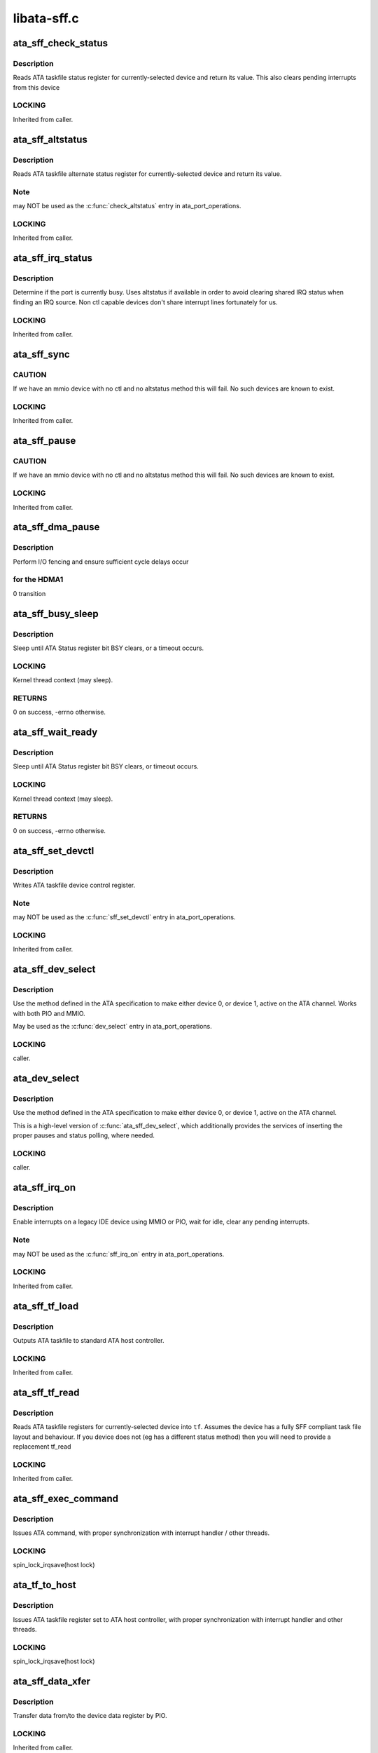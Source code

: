 .. -*- coding: utf-8; mode: rst -*-

============
libata-sff.c
============


.. _`ata_sff_check_status`:

ata_sff_check_status
====================

.. c:function:: u8 ata_sff_check_status (struct ata_port *ap)

    Read device status reg & clear interrupt

    :param struct ata_port \*ap:
        port where the device is



.. _`ata_sff_check_status.description`:

Description
-----------

Reads ATA taskfile status register for currently-selected device
and return its value. This also clears pending interrupts
from this device



.. _`ata_sff_check_status.locking`:

LOCKING
-------

Inherited from caller.



.. _`ata_sff_altstatus`:

ata_sff_altstatus
=================

.. c:function:: u8 ata_sff_altstatus (struct ata_port *ap)

    Read device alternate status reg

    :param struct ata_port \*ap:
        port where the device is



.. _`ata_sff_altstatus.description`:

Description
-----------

Reads ATA taskfile alternate status register for
currently-selected device and return its value.



.. _`ata_sff_altstatus.note`:

Note
----

may NOT be used as the :c:func:`check_altstatus` entry in
ata_port_operations.



.. _`ata_sff_altstatus.locking`:

LOCKING
-------

Inherited from caller.



.. _`ata_sff_irq_status`:

ata_sff_irq_status
==================

.. c:function:: u8 ata_sff_irq_status (struct ata_port *ap)

    Check if the device is busy

    :param struct ata_port \*ap:
        port where the device is



.. _`ata_sff_irq_status.description`:

Description
-----------

Determine if the port is currently busy. Uses altstatus
if available in order to avoid clearing shared IRQ status
when finding an IRQ source. Non ctl capable devices don't
share interrupt lines fortunately for us.



.. _`ata_sff_irq_status.locking`:

LOCKING
-------

Inherited from caller.



.. _`ata_sff_sync`:

ata_sff_sync
============

.. c:function:: void ata_sff_sync (struct ata_port *ap)

    Flush writes

    :param struct ata_port \*ap:
        Port to wait for.



.. _`ata_sff_sync.caution`:

CAUTION
-------

If we have an mmio device with no ctl and no altstatus
method this will fail. No such devices are known to exist.



.. _`ata_sff_sync.locking`:

LOCKING
-------

Inherited from caller.



.. _`ata_sff_pause`:

ata_sff_pause
=============

.. c:function:: void ata_sff_pause (struct ata_port *ap)

    Flush writes and wait 400nS

    :param struct ata_port \*ap:
        Port to pause for.



.. _`ata_sff_pause.caution`:

CAUTION
-------

If we have an mmio device with no ctl and no altstatus
method this will fail. No such devices are known to exist.



.. _`ata_sff_pause.locking`:

LOCKING
-------

Inherited from caller.



.. _`ata_sff_dma_pause`:

ata_sff_dma_pause
=================

.. c:function:: void ata_sff_dma_pause (struct ata_port *ap)

    Pause before commencing DMA

    :param struct ata_port \*ap:
        Port to pause for.



.. _`ata_sff_dma_pause.description`:

Description
-----------

Perform I/O fencing and ensure sufficient cycle delays occur



.. _`ata_sff_dma_pause.for-the-hdma1`:

for the HDMA1
-------------

0 transition



.. _`ata_sff_busy_sleep`:

ata_sff_busy_sleep
==================

.. c:function:: int ata_sff_busy_sleep (struct ata_port *ap, unsigned long tmout_pat, unsigned long tmout)

    sleep until BSY clears, or timeout

    :param struct ata_port \*ap:
        port containing status register to be polled

    :param unsigned long tmout_pat:
        impatience timeout in msecs

    :param unsigned long tmout:
        overall timeout in msecs



.. _`ata_sff_busy_sleep.description`:

Description
-----------

Sleep until ATA Status register bit BSY clears,
or a timeout occurs.



.. _`ata_sff_busy_sleep.locking`:

LOCKING
-------

Kernel thread context (may sleep).



.. _`ata_sff_busy_sleep.returns`:

RETURNS
-------

0 on success, -errno otherwise.



.. _`ata_sff_wait_ready`:

ata_sff_wait_ready
==================

.. c:function:: int ata_sff_wait_ready (struct ata_link *link, unsigned long deadline)

    sleep until BSY clears, or timeout

    :param struct ata_link \*link:
        SFF link to wait ready status for

    :param unsigned long deadline:
        deadline jiffies for the operation



.. _`ata_sff_wait_ready.description`:

Description
-----------

Sleep until ATA Status register bit BSY clears, or timeout
occurs.



.. _`ata_sff_wait_ready.locking`:

LOCKING
-------

Kernel thread context (may sleep).



.. _`ata_sff_wait_ready.returns`:

RETURNS
-------

0 on success, -errno otherwise.



.. _`ata_sff_set_devctl`:

ata_sff_set_devctl
==================

.. c:function:: void ata_sff_set_devctl (struct ata_port *ap, u8 ctl)

    Write device control reg

    :param struct ata_port \*ap:
        port where the device is

    :param u8 ctl:
        value to write



.. _`ata_sff_set_devctl.description`:

Description
-----------

Writes ATA taskfile device control register.



.. _`ata_sff_set_devctl.note`:

Note
----

may NOT be used as the :c:func:`sff_set_devctl` entry in
ata_port_operations.



.. _`ata_sff_set_devctl.locking`:

LOCKING
-------

Inherited from caller.



.. _`ata_sff_dev_select`:

ata_sff_dev_select
==================

.. c:function:: void ata_sff_dev_select (struct ata_port *ap, unsigned int device)

    Select device 0/1 on ATA bus

    :param struct ata_port \*ap:
        ATA channel to manipulate

    :param unsigned int device:
        ATA device (numbered from zero) to select



.. _`ata_sff_dev_select.description`:

Description
-----------

Use the method defined in the ATA specification to
make either device 0, or device 1, active on the
ATA channel.  Works with both PIO and MMIO.

May be used as the :c:func:`dev_select` entry in ata_port_operations.



.. _`ata_sff_dev_select.locking`:

LOCKING
-------

caller.



.. _`ata_dev_select`:

ata_dev_select
==============

.. c:function:: void ata_dev_select (struct ata_port *ap, unsigned int device, unsigned int wait, unsigned int can_sleep)

    Select device 0/1 on ATA bus

    :param struct ata_port \*ap:
        ATA channel to manipulate

    :param unsigned int device:
        ATA device (numbered from zero) to select

    :param unsigned int wait:
        non-zero to wait for Status register BSY bit to clear

    :param unsigned int can_sleep:
        non-zero if context allows sleeping



.. _`ata_dev_select.description`:

Description
-----------

Use the method defined in the ATA specification to
make either device 0, or device 1, active on the
ATA channel.

This is a high-level version of :c:func:`ata_sff_dev_select`, which
additionally provides the services of inserting the proper
pauses and status polling, where needed.



.. _`ata_dev_select.locking`:

LOCKING
-------

caller.



.. _`ata_sff_irq_on`:

ata_sff_irq_on
==============

.. c:function:: void ata_sff_irq_on (struct ata_port *ap)

    Enable interrupts on a port.

    :param struct ata_port \*ap:
        Port on which interrupts are enabled.



.. _`ata_sff_irq_on.description`:

Description
-----------

Enable interrupts on a legacy IDE device using MMIO or PIO,
wait for idle, clear any pending interrupts.



.. _`ata_sff_irq_on.note`:

Note
----

may NOT be used as the :c:func:`sff_irq_on` entry in
ata_port_operations.



.. _`ata_sff_irq_on.locking`:

LOCKING
-------

Inherited from caller.



.. _`ata_sff_tf_load`:

ata_sff_tf_load
===============

.. c:function:: void ata_sff_tf_load (struct ata_port *ap, const struct ata_taskfile *tf)

    send taskfile registers to host controller

    :param struct ata_port \*ap:
        Port to which output is sent

    :param const struct ata_taskfile \*tf:
        ATA taskfile register set



.. _`ata_sff_tf_load.description`:

Description
-----------

Outputs ATA taskfile to standard ATA host controller.



.. _`ata_sff_tf_load.locking`:

LOCKING
-------

Inherited from caller.



.. _`ata_sff_tf_read`:

ata_sff_tf_read
===============

.. c:function:: void ata_sff_tf_read (struct ata_port *ap, struct ata_taskfile *tf)

    input device's ATA taskfile shadow registers

    :param struct ata_port \*ap:
        Port from which input is read

    :param struct ata_taskfile \*tf:
        ATA taskfile register set for storing input



.. _`ata_sff_tf_read.description`:

Description
-----------

Reads ATA taskfile registers for currently-selected device
into ``tf``\ . Assumes the device has a fully SFF compliant task file
layout and behaviour. If you device does not (eg has a different
status method) then you will need to provide a replacement tf_read



.. _`ata_sff_tf_read.locking`:

LOCKING
-------

Inherited from caller.



.. _`ata_sff_exec_command`:

ata_sff_exec_command
====================

.. c:function:: void ata_sff_exec_command (struct ata_port *ap, const struct ata_taskfile *tf)

    issue ATA command to host controller

    :param struct ata_port \*ap:
        port to which command is being issued

    :param const struct ata_taskfile \*tf:
        ATA taskfile register set



.. _`ata_sff_exec_command.description`:

Description
-----------

Issues ATA command, with proper synchronization with interrupt
handler / other threads.



.. _`ata_sff_exec_command.locking`:

LOCKING
-------

spin_lock_irqsave(host lock)



.. _`ata_tf_to_host`:

ata_tf_to_host
==============

.. c:function:: void ata_tf_to_host (struct ata_port *ap, const struct ata_taskfile *tf)

    issue ATA taskfile to host controller

    :param struct ata_port \*ap:
        port to which command is being issued

    :param const struct ata_taskfile \*tf:
        ATA taskfile register set



.. _`ata_tf_to_host.description`:

Description
-----------

Issues ATA taskfile register set to ATA host controller,
with proper synchronization with interrupt handler and
other threads.



.. _`ata_tf_to_host.locking`:

LOCKING
-------

spin_lock_irqsave(host lock)



.. _`ata_sff_data_xfer`:

ata_sff_data_xfer
=================

.. c:function:: unsigned int ata_sff_data_xfer (struct ata_device *dev, unsigned char *buf, unsigned int buflen, int rw)

    Transfer data by PIO

    :param struct ata_device \*dev:
        device to target

    :param unsigned char \*buf:
        data buffer

    :param unsigned int buflen:
        buffer length

    :param int rw:
        read/write



.. _`ata_sff_data_xfer.description`:

Description
-----------

Transfer data from/to the device data register by PIO.



.. _`ata_sff_data_xfer.locking`:

LOCKING
-------

Inherited from caller.



.. _`ata_sff_data_xfer.returns`:

RETURNS
-------

Bytes consumed.



.. _`ata_sff_data_xfer32`:

ata_sff_data_xfer32
===================

.. c:function:: unsigned int ata_sff_data_xfer32 (struct ata_device *dev, unsigned char *buf, unsigned int buflen, int rw)

    Transfer data by PIO

    :param struct ata_device \*dev:
        device to target

    :param unsigned char \*buf:
        data buffer

    :param unsigned int buflen:
        buffer length

    :param int rw:
        read/write



.. _`ata_sff_data_xfer32.description`:

Description
-----------

Transfer data from/to the device data register by PIO using 32bit
I/O operations.



.. _`ata_sff_data_xfer32.locking`:

LOCKING
-------

Inherited from caller.



.. _`ata_sff_data_xfer32.returns`:

RETURNS
-------

Bytes consumed.



.. _`ata_sff_data_xfer_noirq`:

ata_sff_data_xfer_noirq
=======================

.. c:function:: unsigned int ata_sff_data_xfer_noirq (struct ata_device *dev, unsigned char *buf, unsigned int buflen, int rw)

    Transfer data by PIO

    :param struct ata_device \*dev:
        device to target

    :param unsigned char \*buf:
        data buffer

    :param unsigned int buflen:
        buffer length

    :param int rw:
        read/write



.. _`ata_sff_data_xfer_noirq.description`:

Description
-----------

Transfer data from/to the device data register by PIO. Do the
transfer with interrupts disabled.



.. _`ata_sff_data_xfer_noirq.locking`:

LOCKING
-------

Inherited from caller.



.. _`ata_sff_data_xfer_noirq.returns`:

RETURNS
-------

Bytes consumed.



.. _`ata_pio_sector`:

ata_pio_sector
==============

.. c:function:: void ata_pio_sector (struct ata_queued_cmd *qc)

    Transfer a sector of data.

    :param struct ata_queued_cmd \*qc:
        Command on going



.. _`ata_pio_sector.description`:

Description
-----------

Transfer qc->sect_size bytes of data from/to the ATA device.



.. _`ata_pio_sector.locking`:

LOCKING
-------

Inherited from caller.



.. _`ata_pio_sectors`:

ata_pio_sectors
===============

.. c:function:: void ata_pio_sectors (struct ata_queued_cmd *qc)

    Transfer one or many sectors.

    :param struct ata_queued_cmd \*qc:
        Command on going



.. _`ata_pio_sectors.description`:

Description
-----------

Transfer one or many sectors of data from/to the
ATA device for the DRQ request.



.. _`ata_pio_sectors.locking`:

LOCKING
-------

Inherited from caller.



.. _`atapi_send_cdb`:

atapi_send_cdb
==============

.. c:function:: void atapi_send_cdb (struct ata_port *ap, struct ata_queued_cmd *qc)

    Write CDB bytes to hardware

    :param struct ata_port \*ap:
        Port to which ATAPI device is attached.

    :param struct ata_queued_cmd \*qc:
        Taskfile currently active



.. _`atapi_send_cdb.description`:

Description
-----------

When device has indicated its readiness to accept
a CDB, this function is called.  Send the CDB.



.. _`atapi_send_cdb.locking`:

LOCKING
-------

caller.



.. _`__atapi_pio_bytes`:

__atapi_pio_bytes
=================

.. c:function:: int __atapi_pio_bytes (struct ata_queued_cmd *qc, unsigned int bytes)

    Transfer data from/to the ATAPI device.

    :param struct ata_queued_cmd \*qc:
        Command on going

    :param unsigned int bytes:
        number of bytes



.. _`__atapi_pio_bytes.description`:

Description
-----------

Transfer Transfer data from/to the ATAPI device.



.. _`__atapi_pio_bytes.locking`:

LOCKING
-------

Inherited from caller.



.. _`atapi_pio_bytes`:

atapi_pio_bytes
===============

.. c:function:: void atapi_pio_bytes (struct ata_queued_cmd *qc)

    Transfer data from/to the ATAPI device.

    :param struct ata_queued_cmd \*qc:
        Command on going



.. _`atapi_pio_bytes.description`:

Description
-----------

Transfer Transfer data from/to the ATAPI device.



.. _`atapi_pio_bytes.locking`:

LOCKING
-------

Inherited from caller.



.. _`ata_hsm_ok_in_wq`:

ata_hsm_ok_in_wq
================

.. c:function:: int ata_hsm_ok_in_wq (struct ata_port *ap, struct ata_queued_cmd *qc)

    Check if the qc can be handled in the workqueue.

    :param struct ata_port \*ap:
        the target ata_port

    :param struct ata_queued_cmd \*qc:
        qc on going



.. _`ata_hsm_ok_in_wq.returns`:

RETURNS
-------

1 if ok in workqueue, 0 otherwise.



.. _`ata_hsm_qc_complete`:

ata_hsm_qc_complete
===================

.. c:function:: void ata_hsm_qc_complete (struct ata_queued_cmd *qc, int in_wq)

    finish a qc running on standard HSM

    :param struct ata_queued_cmd \*qc:
        Command to complete

    :param int in_wq:
        1 if called from workqueue, 0 otherwise



.. _`ata_hsm_qc_complete.description`:

Description
-----------

Finish ``qc`` which is running on standard HSM.



.. _`ata_hsm_qc_complete.locking`:

LOCKING
-------

If ``in_wq`` is zero, spin_lock_irqsave(host lock).
Otherwise, none on entry and grabs host lock.



.. _`ata_sff_hsm_move`:

ata_sff_hsm_move
================

.. c:function:: int ata_sff_hsm_move (struct ata_port *ap, struct ata_queued_cmd *qc, u8 status, int in_wq)

    move the HSM to the next state.

    :param struct ata_port \*ap:
        the target ata_port

    :param struct ata_queued_cmd \*qc:
        qc on going

    :param u8 status:
        current device status

    :param int in_wq:
        1 if called from workqueue, 0 otherwise



.. _`ata_sff_hsm_move.returns`:

RETURNS
-------

1 when poll next status needed, 0 otherwise.



.. _`ata_sff_qc_issue`:

ata_sff_qc_issue
================

.. c:function:: unsigned int ata_sff_qc_issue (struct ata_queued_cmd *qc)

    issue taskfile to a SFF controller

    :param struct ata_queued_cmd \*qc:
        command to issue to device



.. _`ata_sff_qc_issue.description`:

Description
-----------

This function issues a PIO or NODATA command to a SFF
controller.



.. _`ata_sff_qc_issue.locking`:

LOCKING
-------

spin_lock_irqsave(host lock)



.. _`ata_sff_qc_issue.returns`:

RETURNS
-------

Zero on success, AC_ERR\_\* mask on failure



.. _`ata_sff_qc_fill_rtf`:

ata_sff_qc_fill_rtf
===================

.. c:function:: bool ata_sff_qc_fill_rtf (struct ata_queued_cmd *qc)

    fill result TF using ->sff_tf_read

    :param struct ata_queued_cmd \*qc:
        qc to fill result TF for



.. _`ata_sff_qc_fill_rtf.description`:

Description
-----------

``qc`` is finished and result TF needs to be filled.  Fill it
using ->sff_tf_read.



.. _`ata_sff_qc_fill_rtf.locking`:

LOCKING
-------

spin_lock_irqsave(host lock)



.. _`ata_sff_qc_fill_rtf.returns`:

RETURNS
-------

true indicating that result TF is successfully filled.



.. _`ata_sff_port_intr`:

ata_sff_port_intr
=================

.. c:function:: unsigned int ata_sff_port_intr (struct ata_port *ap, struct ata_queued_cmd *qc)

    Handle SFF port interrupt

    :param struct ata_port \*ap:
        Port on which interrupt arrived (possibly...)

    :param struct ata_queued_cmd \*qc:
        Taskfile currently active in engine



.. _`ata_sff_port_intr.description`:

Description
-----------

Handle port interrupt for given queued command.



.. _`ata_sff_port_intr.locking`:

LOCKING
-------

spin_lock_irqsave(host lock)



.. _`ata_sff_port_intr.returns`:

RETURNS
-------

One if interrupt was handled, zero if not (shared irq).



.. _`ata_sff_interrupt`:

ata_sff_interrupt
=================

.. c:function:: irqreturn_t ata_sff_interrupt (int irq, void *dev_instance)

    Default SFF ATA host interrupt handler

    :param int irq:
        irq line (unused)

    :param void \*dev_instance:
        pointer to our ata_host information structure



.. _`ata_sff_interrupt.description`:

Description
-----------

Default interrupt handler for PCI IDE devices.  Calls
:c:func:`ata_sff_port_intr` for each port that is not disabled.



.. _`ata_sff_interrupt.locking`:

LOCKING
-------

Obtains host lock during operation.



.. _`ata_sff_interrupt.returns`:

RETURNS
-------

IRQ_NONE or IRQ_HANDLED.



.. _`ata_sff_lost_interrupt`:

ata_sff_lost_interrupt
======================

.. c:function:: void ata_sff_lost_interrupt (struct ata_port *ap)

    Check for an apparent lost interrupt

    :param struct ata_port \*ap:
        port that appears to have timed out



.. _`ata_sff_lost_interrupt.description`:

Description
-----------

Called from the libata error handlers when the core code suspects
an interrupt has been lost. If it has complete anything we can and
then return. Interface must support altstatus for this faster
recovery to occur.



.. _`ata_sff_lost_interrupt.locking`:

Locking
-------

Caller holds host lock



.. _`ata_sff_freeze`:

ata_sff_freeze
==============

.. c:function:: void ata_sff_freeze (struct ata_port *ap)

    Freeze SFF controller port

    :param struct ata_port \*ap:
        port to freeze



.. _`ata_sff_freeze.description`:

Description
-----------

Freeze SFF controller port.



.. _`ata_sff_freeze.locking`:

LOCKING
-------

Inherited from caller.



.. _`ata_sff_thaw`:

ata_sff_thaw
============

.. c:function:: void ata_sff_thaw (struct ata_port *ap)

    Thaw SFF controller port

    :param struct ata_port \*ap:
        port to thaw



.. _`ata_sff_thaw.description`:

Description
-----------

Thaw SFF controller port.



.. _`ata_sff_thaw.locking`:

LOCKING
-------

Inherited from caller.



.. _`ata_sff_prereset`:

ata_sff_prereset
================

.. c:function:: int ata_sff_prereset (struct ata_link *link, unsigned long deadline)

    prepare SFF link for reset

    :param struct ata_link \*link:
        SFF link to be reset

    :param unsigned long deadline:
        deadline jiffies for the operation



.. _`ata_sff_prereset.description`:

Description
-----------

SFF link ``link`` is about to be reset.  Initialize it.  It first
calls :c:func:`ata_std_prereset` and wait for !BSY if the port is
being softreset.



.. _`ata_sff_prereset.locking`:

LOCKING
-------

Kernel thread context (may sleep)



.. _`ata_sff_prereset.returns`:

RETURNS
-------

0 on success, -errno otherwise.



.. _`ata_devchk`:

ata_devchk
==========

.. c:function:: unsigned int ata_devchk (struct ata_port *ap, unsigned int device)

    PATA device presence detection

    :param struct ata_port \*ap:
        ATA channel to examine

    :param unsigned int device:
        Device to examine (starting at zero)



.. _`ata_devchk.description`:

Description
-----------

This technique was originally described in
Hale Landis's ATADRVR (www.ata-atapi.com), and
later found its way into the ATA/ATAPI spec.

Write a pattern to the ATA shadow registers,
and if a device is present, it will respond by
correctly storing and echoing back the
ATA shadow register contents.



.. _`ata_devchk.locking`:

LOCKING
-------

caller.



.. _`ata_sff_dev_classify`:

ata_sff_dev_classify
====================

.. c:function:: unsigned int ata_sff_dev_classify (struct ata_device *dev, int present, u8 *r_err)

    Parse returned ATA device signature

    :param struct ata_device \*dev:
        ATA device to classify (starting at zero)

    :param int present:
        device seems present

    :param u8 \*r_err:
        Value of error register on completion



.. _`ata_sff_dev_classify.description`:

Description
-----------

After an event -- SRST, E.D.D., or SATA COMRESET -- occurs,
an ATA/ATAPI-defined set of values is placed in the ATA
shadow registers, indicating the results of device detection
and diagnostics.

Select the ATA device, and read the values from the ATA shadow
registers.  Then parse according to the Error register value,
and the spec-defined values examined by :c:func:`ata_dev_classify`.



.. _`ata_sff_dev_classify.locking`:

LOCKING
-------

caller.



.. _`ata_sff_dev_classify.returns`:

RETURNS
-------

Device type - ``ATA_DEV_ATA``\ , ``ATA_DEV_ATAPI`` or ``ATA_DEV_NONE``\ .



.. _`ata_sff_wait_after_reset`:

ata_sff_wait_after_reset
========================

.. c:function:: int ata_sff_wait_after_reset (struct ata_link *link, unsigned int devmask, unsigned long deadline)

    wait for devices to become ready after reset

    :param struct ata_link \*link:
        SFF link which is just reset

    :param unsigned int devmask:
        mask of present devices

    :param unsigned long deadline:
        deadline jiffies for the operation



.. _`ata_sff_wait_after_reset.description`:

Description
-----------

Wait devices attached to SFF ``link`` to become ready after
reset.  It contains preceding 150ms wait to avoid accessing TF
status register too early.



.. _`ata_sff_wait_after_reset.locking`:

LOCKING
-------

Kernel thread context (may sleep).



.. _`ata_sff_wait_after_reset.returns`:

RETURNS
-------

0 on success, -ENODEV if some or all of devices in ``devmask``
don't seem to exist.  -errno on other errors.



.. _`ata_sff_softreset`:

ata_sff_softreset
=================

.. c:function:: int ata_sff_softreset (struct ata_link *link, unsigned int *classes, unsigned long deadline)

    reset host port via ATA SRST

    :param struct ata_link \*link:
        ATA link to reset

    :param unsigned int \*classes:
        resulting classes of attached devices

    :param unsigned long deadline:
        deadline jiffies for the operation



.. _`ata_sff_softreset.description`:

Description
-----------

Reset host port using ATA SRST.



.. _`ata_sff_softreset.locking`:

LOCKING
-------

Kernel thread context (may sleep)



.. _`ata_sff_softreset.returns`:

RETURNS
-------

0 on success, -errno otherwise.



.. _`sata_sff_hardreset`:

sata_sff_hardreset
==================

.. c:function:: int sata_sff_hardreset (struct ata_link *link, unsigned int *class, unsigned long deadline)

    reset host port via SATA phy reset

    :param struct ata_link \*link:
        link to reset

    :param unsigned int \*class:
        resulting class of attached device

    :param unsigned long deadline:
        deadline jiffies for the operation



.. _`sata_sff_hardreset.description`:

Description
-----------

SATA phy-reset host port using DET bits of SControl register,
wait for !BSY and classify the attached device.



.. _`sata_sff_hardreset.locking`:

LOCKING
-------

Kernel thread context (may sleep)



.. _`sata_sff_hardreset.returns`:

RETURNS
-------

0 on success, -errno otherwise.



.. _`ata_sff_postreset`:

ata_sff_postreset
=================

.. c:function:: void ata_sff_postreset (struct ata_link *link, unsigned int *classes)

    SFF postreset callback

    :param struct ata_link \*link:
        the target SFF ata_link

    :param unsigned int \*classes:
        classes of attached devices



.. _`ata_sff_postreset.description`:

Description
-----------

This function is invoked after a successful reset.  It first
calls :c:func:`ata_std_postreset` and performs SFF specific postreset
processing.



.. _`ata_sff_postreset.locking`:

LOCKING
-------

Kernel thread context (may sleep)



.. _`ata_sff_drain_fifo`:

ata_sff_drain_fifo
==================

.. c:function:: void ata_sff_drain_fifo (struct ata_queued_cmd *qc)

    Stock FIFO drain logic for SFF controllers

    :param struct ata_queued_cmd \*qc:
        command



.. _`ata_sff_drain_fifo.description`:

Description
-----------

Drain the FIFO and device of any stuck data following a command
failing to complete. In some cases this is necessary before a
reset will recover the device.



.. _`ata_sff_error_handler`:

ata_sff_error_handler
=====================

.. c:function:: void ata_sff_error_handler (struct ata_port *ap)

    Stock error handler for SFF controller

    :param struct ata_port \*ap:
        port to handle error for



.. _`ata_sff_error_handler.description`:

Description
-----------

Stock error handler for SFF controller.  It can handle both
PATA and SATA controllers.  Many controllers should be able to
use this EH as-is or with some added handling before and
after.



.. _`ata_sff_error_handler.locking`:

LOCKING
-------

Kernel thread context (may sleep)



.. _`ata_sff_std_ports`:

ata_sff_std_ports
=================

.. c:function:: void ata_sff_std_ports (struct ata_ioports *ioaddr)

    initialize ioaddr with standard port offsets.

    :param struct ata_ioports \*ioaddr:
        IO address structure to be initialized



.. _`ata_sff_std_ports.description`:

Description
-----------

Utility function which initializes data_addr, error_addr,
feature_addr, nsect_addr, lbal_addr, lbam_addr, lbah_addr,
device_addr, status_addr, and command_addr to standard offsets
relative to cmd_addr.

Does not set ctl_addr, altstatus_addr, bmdma_addr, or scr_addr.



.. _`ata_pci_sff_init_host`:

ata_pci_sff_init_host
=====================

.. c:function:: int ata_pci_sff_init_host (struct ata_host *host)

    acquire native PCI ATA resources and init host

    :param struct ata_host \*host:
        target ATA host



.. _`ata_pci_sff_init_host.description`:

Description
-----------

Acquire native PCI ATA resources for ``host`` and initialize the
first two ports of ``host`` accordingly.  Ports marked dummy are
skipped and allocation failure makes the port dummy.

Note that native PCI resources are valid even for legacy hosts
as we fix up pdev resources array early in boot, so this
function can be used for both native and legacy SFF hosts.



.. _`ata_pci_sff_init_host.locking`:

LOCKING
-------

Inherited from calling layer (may sleep).



.. _`ata_pci_sff_init_host.returns`:

RETURNS
-------

0 if at least one port is initialized, -ENODEV if no port is
available.



.. _`ata_pci_sff_prepare_host`:

ata_pci_sff_prepare_host
========================

.. c:function:: int ata_pci_sff_prepare_host (struct pci_dev *pdev, const struct ata_port_info *const *ppi, struct ata_host **r_host)

    helper to prepare PCI PIO-only SFF ATA host

    :param struct pci_dev \*pdev:
        target PCI device

    :param const \*ppi:
        array of port_info, must be enough for two ports

    :param struct ata_host \*\*r_host:
        out argument for the initialized ATA host



.. _`ata_pci_sff_prepare_host.description`:

Description
-----------

Helper to allocate PIO-only SFF ATA host for ``pdev``\ , acquire
all PCI resources and initialize it accordingly in one go.



.. _`ata_pci_sff_prepare_host.locking`:

LOCKING
-------

Inherited from calling layer (may sleep).



.. _`ata_pci_sff_prepare_host.returns`:

RETURNS
-------

0 on success, -errno otherwise.



.. _`ata_pci_sff_activate_host`:

ata_pci_sff_activate_host
=========================

.. c:function:: int ata_pci_sff_activate_host (struct ata_host *host, irq_handler_t irq_handler, struct scsi_host_template *sht)

    start SFF host, request IRQ and register it

    :param struct ata_host \*host:
        target SFF ATA host

    :param irq_handler_t irq_handler:
        irq_handler used when requesting IRQ(s)

    :param struct scsi_host_template \*sht:
        scsi_host_template to use when registering the host



.. _`ata_pci_sff_activate_host.description`:

Description
-----------

This is the counterpart of :c:func:`ata_host_activate` for SFF ATA
hosts.  This separate helper is necessary because SFF hosts
use two separate interrupts in legacy mode.



.. _`ata_pci_sff_activate_host.locking`:

LOCKING
-------

Inherited from calling layer (may sleep).



.. _`ata_pci_sff_activate_host.returns`:

RETURNS
-------

0 on success, -errno otherwise.



.. _`ata_pci_sff_init_one`:

ata_pci_sff_init_one
====================

.. c:function:: int ata_pci_sff_init_one (struct pci_dev *pdev, const struct ata_port_info *const *ppi, struct scsi_host_template *sht, void *host_priv, int hflag)

    Initialize/register PIO-only PCI IDE controller

    :param struct pci_dev \*pdev:
        Controller to be initialized

    :param const \*ppi:
        array of port_info, must be enough for two ports

    :param struct scsi_host_template \*sht:
        scsi_host_template to use when registering the host

    :param void \*host_priv:
        host private_data

    :param int hflag:
        host flags



.. _`ata_pci_sff_init_one.description`:

Description
-----------

This is a helper function which can be called from a driver's
:c:func:`xxx_init_one` probe function if the hardware uses traditional
IDE taskfile registers and is PIO only.



.. _`ata_pci_sff_init_one.assumption`:

ASSUMPTION
----------

Nobody makes a single channel controller that appears solely as
the secondary legacy port on PCI.



.. _`ata_pci_sff_init_one.locking`:

LOCKING
-------

Inherited from PCI layer (may sleep).



.. _`ata_pci_sff_init_one.returns`:

RETURNS
-------

Zero on success, negative on errno-based value on error.



.. _`ata_bmdma_fill_sg`:

ata_bmdma_fill_sg
=================

.. c:function:: void ata_bmdma_fill_sg (struct ata_queued_cmd *qc)

    Fill PCI IDE PRD table

    :param struct ata_queued_cmd \*qc:
        Metadata associated with taskfile to be transferred



.. _`ata_bmdma_fill_sg.description`:

Description
-----------

Fill PCI IDE PRD (scatter-gather) table with segments
associated with the current disk command.



.. _`ata_bmdma_fill_sg.locking`:

LOCKING
-------

spin_lock_irqsave(host lock)



.. _`ata_bmdma_fill_sg_dumb`:

ata_bmdma_fill_sg_dumb
======================

.. c:function:: void ata_bmdma_fill_sg_dumb (struct ata_queued_cmd *qc)

    Fill PCI IDE PRD table

    :param struct ata_queued_cmd \*qc:
        Metadata associated with taskfile to be transferred



.. _`ata_bmdma_fill_sg_dumb.description`:

Description
-----------

Fill PCI IDE PRD (scatter-gather) table with segments
associated with the current disk command. Perform the fill
so that we avoid writing any length 64K records for
controllers that don't follow the spec.



.. _`ata_bmdma_fill_sg_dumb.locking`:

LOCKING
-------

spin_lock_irqsave(host lock)



.. _`ata_bmdma_qc_prep`:

ata_bmdma_qc_prep
=================

.. c:function:: void ata_bmdma_qc_prep (struct ata_queued_cmd *qc)

    Prepare taskfile for submission

    :param struct ata_queued_cmd \*qc:
        Metadata associated with taskfile to be prepared



.. _`ata_bmdma_qc_prep.description`:

Description
-----------

Prepare ATA taskfile for submission.



.. _`ata_bmdma_qc_prep.locking`:

LOCKING
-------

spin_lock_irqsave(host lock)



.. _`ata_bmdma_dumb_qc_prep`:

ata_bmdma_dumb_qc_prep
======================

.. c:function:: void ata_bmdma_dumb_qc_prep (struct ata_queued_cmd *qc)

    Prepare taskfile for submission

    :param struct ata_queued_cmd \*qc:
        Metadata associated with taskfile to be prepared



.. _`ata_bmdma_dumb_qc_prep.description`:

Description
-----------

Prepare ATA taskfile for submission.



.. _`ata_bmdma_dumb_qc_prep.locking`:

LOCKING
-------

spin_lock_irqsave(host lock)



.. _`ata_bmdma_qc_issue`:

ata_bmdma_qc_issue
==================

.. c:function:: unsigned int ata_bmdma_qc_issue (struct ata_queued_cmd *qc)

    issue taskfile to a BMDMA controller

    :param struct ata_queued_cmd \*qc:
        command to issue to device



.. _`ata_bmdma_qc_issue.description`:

Description
-----------

This function issues a PIO, NODATA or DMA command to a
SFF/BMDMA controller.  PIO and NODATA are handled by
:c:func:`ata_sff_qc_issue`.



.. _`ata_bmdma_qc_issue.locking`:

LOCKING
-------

spin_lock_irqsave(host lock)



.. _`ata_bmdma_qc_issue.returns`:

RETURNS
-------

Zero on success, AC_ERR\_\* mask on failure



.. _`ata_bmdma_port_intr`:

ata_bmdma_port_intr
===================

.. c:function:: unsigned int ata_bmdma_port_intr (struct ata_port *ap, struct ata_queued_cmd *qc)

    Handle BMDMA port interrupt

    :param struct ata_port \*ap:
        Port on which interrupt arrived (possibly...)

    :param struct ata_queued_cmd \*qc:
        Taskfile currently active in engine



.. _`ata_bmdma_port_intr.description`:

Description
-----------

Handle port interrupt for given queued command.



.. _`ata_bmdma_port_intr.locking`:

LOCKING
-------

spin_lock_irqsave(host lock)



.. _`ata_bmdma_port_intr.returns`:

RETURNS
-------

One if interrupt was handled, zero if not (shared irq).



.. _`ata_bmdma_interrupt`:

ata_bmdma_interrupt
===================

.. c:function:: irqreturn_t ata_bmdma_interrupt (int irq, void *dev_instance)

    Default BMDMA ATA host interrupt handler

    :param int irq:
        irq line (unused)

    :param void \*dev_instance:
        pointer to our ata_host information structure



.. _`ata_bmdma_interrupt.description`:

Description
-----------

Default interrupt handler for PCI IDE devices.  Calls
:c:func:`ata_bmdma_port_intr` for each port that is not disabled.



.. _`ata_bmdma_interrupt.locking`:

LOCKING
-------

Obtains host lock during operation.



.. _`ata_bmdma_interrupt.returns`:

RETURNS
-------

IRQ_NONE or IRQ_HANDLED.



.. _`ata_bmdma_error_handler`:

ata_bmdma_error_handler
=======================

.. c:function:: void ata_bmdma_error_handler (struct ata_port *ap)

    Stock error handler for BMDMA controller

    :param struct ata_port \*ap:
        port to handle error for



.. _`ata_bmdma_error_handler.description`:

Description
-----------

Stock error handler for BMDMA controller.  It can handle both
PATA and SATA controllers.  Most BMDMA controllers should be
able to use this EH as-is or with some added handling before
and after.



.. _`ata_bmdma_error_handler.locking`:

LOCKING
-------

Kernel thread context (may sleep)



.. _`ata_bmdma_post_internal_cmd`:

ata_bmdma_post_internal_cmd
===========================

.. c:function:: void ata_bmdma_post_internal_cmd (struct ata_queued_cmd *qc)

    Stock post_internal_cmd for BMDMA

    :param struct ata_queued_cmd \*qc:
        internal command to clean up



.. _`ata_bmdma_post_internal_cmd.locking`:

LOCKING
-------

Kernel thread context (may sleep)



.. _`ata_bmdma_irq_clear`:

ata_bmdma_irq_clear
===================

.. c:function:: void ata_bmdma_irq_clear (struct ata_port *ap)

    Clear PCI IDE BMDMA interrupt.

    :param struct ata_port \*ap:
        Port associated with this ATA transaction.



.. _`ata_bmdma_irq_clear.description`:

Description
-----------

Clear interrupt and error flags in DMA status register.

May be used as the :c:func:`irq_clear` entry in ata_port_operations.



.. _`ata_bmdma_irq_clear.locking`:

LOCKING
-------

spin_lock_irqsave(host lock)



.. _`ata_bmdma_setup`:

ata_bmdma_setup
===============

.. c:function:: void ata_bmdma_setup (struct ata_queued_cmd *qc)

    Set up PCI IDE BMDMA transaction

    :param struct ata_queued_cmd \*qc:
        Info associated with this ATA transaction.



.. _`ata_bmdma_setup.locking`:

LOCKING
-------

spin_lock_irqsave(host lock)



.. _`ata_bmdma_start`:

ata_bmdma_start
===============

.. c:function:: void ata_bmdma_start (struct ata_queued_cmd *qc)

    Start a PCI IDE BMDMA transaction

    :param struct ata_queued_cmd \*qc:
        Info associated with this ATA transaction.



.. _`ata_bmdma_start.locking`:

LOCKING
-------

spin_lock_irqsave(host lock)



.. _`ata_bmdma_stop`:

ata_bmdma_stop
==============

.. c:function:: void ata_bmdma_stop (struct ata_queued_cmd *qc)

    Stop PCI IDE BMDMA transfer

    :param struct ata_queued_cmd \*qc:
        Command we are ending DMA for



.. _`ata_bmdma_stop.description`:

Description
-----------

Clears the ATA_DMA_START flag in the dma control register

May be used as the :c:func:`bmdma_stop` entry in ata_port_operations.



.. _`ata_bmdma_stop.locking`:

LOCKING
-------

spin_lock_irqsave(host lock)



.. _`ata_bmdma_status`:

ata_bmdma_status
================

.. c:function:: u8 ata_bmdma_status (struct ata_port *ap)

    Read PCI IDE BMDMA status

    :param struct ata_port \*ap:
        Port associated with this ATA transaction.



.. _`ata_bmdma_status.description`:

Description
-----------

Read and return BMDMA status register.

May be used as the :c:func:`bmdma_status` entry in ata_port_operations.



.. _`ata_bmdma_status.locking`:

LOCKING
-------

spin_lock_irqsave(host lock)



.. _`ata_bmdma_port_start`:

ata_bmdma_port_start
====================

.. c:function:: int ata_bmdma_port_start (struct ata_port *ap)

    Set port up for bmdma.

    :param struct ata_port \*ap:
        Port to initialize



.. _`ata_bmdma_port_start.description`:

Description
-----------

Called just after data structures for each port are
initialized.  Allocates space for PRD table.

May be used as the :c:func:`port_start` entry in ata_port_operations.



.. _`ata_bmdma_port_start.locking`:

LOCKING
-------

Inherited from caller.



.. _`ata_bmdma_port_start32`:

ata_bmdma_port_start32
======================

.. c:function:: int ata_bmdma_port_start32 (struct ata_port *ap)

    Set port up for dma.

    :param struct ata_port \*ap:
        Port to initialize



.. _`ata_bmdma_port_start32.description`:

Description
-----------

Called just after data structures for each port are
initialized.  Enables 32bit PIO and allocates space for PRD
table.

May be used as the :c:func:`port_start` entry in ata_port_operations for
devices that are capable of 32bit PIO.



.. _`ata_bmdma_port_start32.locking`:

LOCKING
-------

Inherited from caller.



.. _`ata_pci_bmdma_clear_simplex`:

ata_pci_bmdma_clear_simplex
===========================

.. c:function:: int ata_pci_bmdma_clear_simplex (struct pci_dev *pdev)

    attempt to kick device out of simplex

    :param struct pci_dev \*pdev:
        PCI device



.. _`ata_pci_bmdma_clear_simplex.description`:

Description
-----------

Some PCI ATA devices report simplex mode but in fact can be told to
enter non simplex mode. This implements the necessary logic to
perform the task on such devices. Calling it on other devices will
have -undefined- behaviour.



.. _`ata_pci_bmdma_init`:

ata_pci_bmdma_init
==================

.. c:function:: void ata_pci_bmdma_init (struct ata_host *host)

    acquire PCI BMDMA resources and init ATA host

    :param struct ata_host \*host:
        target ATA host



.. _`ata_pci_bmdma_init.description`:

Description
-----------

Acquire PCI BMDMA resources and initialize ``host`` accordingly.



.. _`ata_pci_bmdma_init.locking`:

LOCKING
-------

Inherited from calling layer (may sleep).



.. _`ata_pci_bmdma_prepare_host`:

ata_pci_bmdma_prepare_host
==========================

.. c:function:: int ata_pci_bmdma_prepare_host (struct pci_dev *pdev, const struct ata_port_info *const *ppi, struct ata_host **r_host)

    helper to prepare PCI BMDMA ATA host

    :param struct pci_dev \*pdev:
        target PCI device

    :param const \*ppi:
        array of port_info, must be enough for two ports

    :param struct ata_host \*\*r_host:
        out argument for the initialized ATA host



.. _`ata_pci_bmdma_prepare_host.description`:

Description
-----------

Helper to allocate BMDMA ATA host for ``pdev``\ , acquire all PCI
resources and initialize it accordingly in one go.



.. _`ata_pci_bmdma_prepare_host.locking`:

LOCKING
-------

Inherited from calling layer (may sleep).



.. _`ata_pci_bmdma_prepare_host.returns`:

RETURNS
-------

0 on success, -errno otherwise.



.. _`ata_pci_bmdma_init_one`:

ata_pci_bmdma_init_one
======================

.. c:function:: int ata_pci_bmdma_init_one (struct pci_dev *pdev, const struct ata_port_info *const *ppi, struct scsi_host_template *sht, void *host_priv, int hflags)

    Initialize/register BMDMA PCI IDE controller

    :param struct pci_dev \*pdev:
        Controller to be initialized

    :param const \*ppi:
        array of port_info, must be enough for two ports

    :param struct scsi_host_template \*sht:
        scsi_host_template to use when registering the host

    :param void \*host_priv:
        host private_data

    :param int hflags:
        host flags



.. _`ata_pci_bmdma_init_one.description`:

Description
-----------

This function is similar to :c:func:`ata_pci_sff_init_one` but also
takes care of BMDMA initialization.



.. _`ata_pci_bmdma_init_one.locking`:

LOCKING
-------

Inherited from PCI layer (may sleep).



.. _`ata_pci_bmdma_init_one.returns`:

RETURNS
-------

Zero on success, negative on errno-based value on error.



.. _`ata_sff_port_init`:

ata_sff_port_init
=================

.. c:function:: void ata_sff_port_init (struct ata_port *ap)

    Initialize SFF/BMDMA ATA port

    :param struct ata_port \*ap:
        Port to initialize



.. _`ata_sff_port_init.description`:

Description
-----------

Called on port allocation to initialize SFF/BMDMA specific
fields.



.. _`ata_sff_port_init.locking`:

LOCKING
-------

None.

